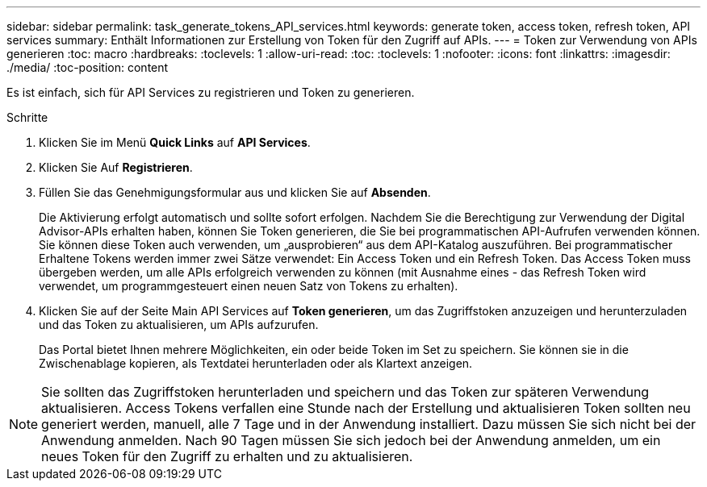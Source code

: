 ---
sidebar: sidebar 
permalink: task_generate_tokens_API_services.html 
keywords: generate token, access token, refresh token, API services 
summary: Enthält Informationen zur Erstellung von Token für den Zugriff auf APIs. 
---
= Token zur Verwendung von APIs generieren
:toc: macro
:hardbreaks:
:toclevels: 1
:allow-uri-read: 
:toc: 
:toclevels: 1
:nofooter: 
:icons: font
:linkattrs: 
:imagesdir: ./media/
:toc-position: content


[role="lead"]
Es ist einfach, sich für API Services zu registrieren und Token zu generieren.

.Schritte
. Klicken Sie im Menü *Quick Links* auf *API Services*.
. Klicken Sie Auf *Registrieren*.
. Füllen Sie das Genehmigungsformular aus und klicken Sie auf *Absenden*.
+
Die Aktivierung erfolgt automatisch und sollte sofort erfolgen. Nachdem Sie die Berechtigung zur Verwendung der Digital Advisor-APIs erhalten haben, können Sie Token generieren, die Sie bei programmatischen API-Aufrufen verwenden können. Sie können diese Token auch verwenden, um „ausprobieren“ aus dem API-Katalog auszuführen. Bei programmatischer Erhaltene Tokens werden immer zwei Sätze verwendet: Ein Access Token und ein Refresh Token. Das Access Token muss übergeben werden, um alle APIs erfolgreich verwenden zu können (mit Ausnahme eines - das Refresh Token wird verwendet, um programmgesteuert einen neuen Satz von Tokens zu erhalten).

. Klicken Sie auf der Seite Main API Services auf *Token generieren*, um das Zugriffstoken anzuzeigen und herunterzuladen und das Token zu aktualisieren, um APIs aufzurufen.
+
Das Portal bietet Ihnen mehrere Möglichkeiten, ein oder beide Token im Set zu speichern. Sie können sie in die Zwischenablage kopieren, als Textdatei herunterladen oder als Klartext anzeigen.




NOTE: Sie sollten das Zugriffstoken herunterladen und speichern und das Token zur späteren Verwendung aktualisieren. Access Tokens verfallen eine Stunde nach der Erstellung und aktualisieren Token sollten neu generiert werden, manuell, alle 7 Tage und in der Anwendung installiert. Dazu müssen Sie sich nicht bei der Anwendung anmelden. Nach 90 Tagen müssen Sie sich jedoch bei der Anwendung anmelden, um ein neues Token für den Zugriff zu erhalten und zu aktualisieren.
